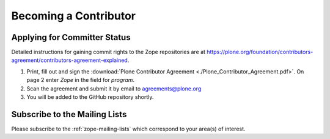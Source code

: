 .. _becoming-a-committer:

Becoming a Contributor
======================

Applying for Committer Status
-----------------------------

Detailed instructions for gaining commit rights to the Zope repositories are
at https://plone.org/foundation/contributors-agreement/contributors-agreement-explained.

1. Print, fill out and sign the
   :download:`Plone Contributor Agreement <./Plone_Contributor_Agreement.pdf>`.
   On page 2 enter `Zope` in the field for `program`.

2. Scan the agreement and submit it by email to agreements@plone.org

3. You will be added to the GitHub repository shortly.

Subscribe to the Mailing Lists
------------------------------

Please subscribe to the :ref:`zope-mailing-lists` which correspond to
your area(s) of interest.
